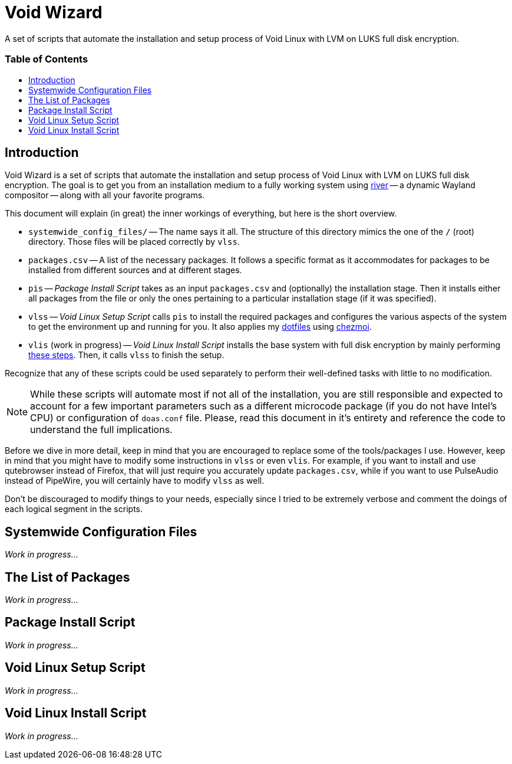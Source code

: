 = Void Wizard
:description: A set of scripts that automate the installation and setup \
	process of Void Linux with LVM on LUKS full disk encryption.
:sectanchors:
:url-repo: https://github.com/vladimir-grbic/voidwizard
:toc:
:toc-title: pass:[<h3>Table of Contents</h3>]
:toclevels: 3
:toc-placement!:
//:sectnums:
ifdef::env-github[]
:tip-caption: :bulb:
:note-caption: :information_source:
:important-caption: :heavy_exclamation_mark:
:caution-caption: :fire:
:warning-caption: :warning:
endif::[]

A set of scripts that automate the installation and setup process of Void Linux
with LVM on LUKS full disk encryption.

toc::[]

== Introduction

Void Wizard is a set of scripts that automate the installation and setup process
of Void Linux with LVM on LUKS full disk encryption. The goal is to get you from
an installation medium to a fully working system using
https://github.com/riverwm/river[river^] -- a dynamic Wayland compositor --
along with all your favorite programs.

This document will explain (in great) the inner workings of everything, but here
is the short overview.

* `systemwide_config_files/` -- The name says it all. The structure of this
directory mimics the one of the `/` (root) directory. Those files will be placed
correctly by `vlss`.
* `packages.csv` -- A list of the necessary packages. It follows a specific
format as it accommodates for packages to be installed from different sources
and at different stages.
* `pis` -- _Package Install Script_ takes as an input `packages.csv` and
(optionally) the installation stage. Then it installs either all packages from
the file or only the ones pertaining to a particular installation stage (if it
was specified).
* `vlss` -- _Void Linux Setup Script_ calls `pis` to install the required
packages and configures the various aspects of the system to get the environment
up and running for you. It also applies my
https://github.com/vladimir-grbic/dotfiles[dotfiles^] using
https://www.chezmoi.io/[chezmoi^].
* `vlis` (work in progress) -- _Void Linux Install Script_ installs the base
system with full disk encryption by mainly performing
https://docs.voidlinux.org/installation/guides/fde.html[these steps^]. Then, it
calls `vlss` to finish the setup.

Recognize that any of these scripts could be used separately to perform their
well-defined tasks with little to no modification.

[NOTE]
====
While these scripts will automate most if not all of the installation, you
are still responsible and expected to account for a few important parameters
such as a different microcode package (if you do not have Intel's CPU) or
configuration of `doas.conf` file. Please, read this document in it's entirety
and reference the code to understand the full implications.
====

Before we dive in more detail, keep in mind that you are encouraged to
replace some of the tools/packages I use. However, keep in mind that you might
have to modify some instructions in `vlss` or even `vlis`. For example, if you
want to install and use qutebrowser instead of Firefox, that will just require
you accurately update `packages.csv`, while if you want to use PulseAudio
instead of PipeWire, you will certainly have to modify `vlss` as well.

Don't be discouraged to modify things to your needs, especially since I tried to
be extremely verbose and comment the doings of each logical segment in the
scripts.

== Systemwide Configuration Files

_Work in progress..._

== The List of Packages

_Work in progress..._

== Package Install Script

_Work in progress..._

== Void Linux Setup Script

_Work in progress..._

== Void Linux Install Script

_Work in progress..._
